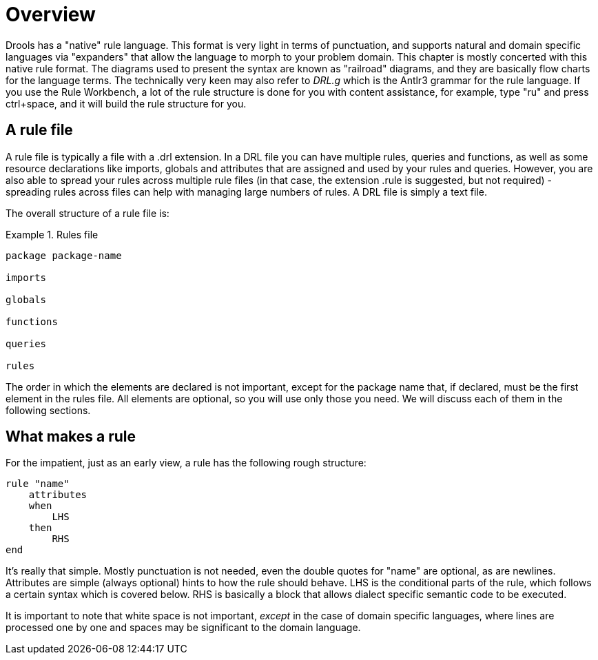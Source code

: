 = Overview

Drools has a "native" rule language.
This format is very light in terms of punctuation, and supports natural and domain specific languages via "expanders" that allow the language to morph to your problem domain.
This chapter is mostly concerted with this native rule format.
The diagrams used to present the syntax are known as "railroad" diagrams, and they are basically flow charts for the language terms.
The technically very keen may also refer to [path]_DRL.g_
 which is  the Antlr3 grammar for the rule language.
If you use the Rule Workbench, a lot of the rule structure is done for you with content assistance, for example, type "ru" and press ctrl+space, and it will build the rule structure for you.

== A rule file

A rule file is typically a file with a .drl extension.
In a DRL file you can have multiple rules, queries and functions, as well as some resource declarations like imports, globals and attributes that are assigned and used by your rules and queries.
However, you are also able to spread your rules across multiple rule files (in that case, the extension .rule is suggested, but not required) - spreading rules across files can help with managing large numbers of rules.
A DRL file is simply a text file.

The overall structure of a rule file is:

.Rules file
====
[source]
----
package package-name

imports

globals

functions

queries

rules
----
====


The order in which the elements are declared is not important, except for the package name that, if declared, must be the first element in the rules file.
All elements are optional, so you will use only those you need.
We will discuss each of them in the following sections.

== What makes a rule


For the impatient, just as an early view, a rule has the following rough structure:
[source]
----
rule "name"
    attributes
    when
        LHS
    then
        RHS
end
----
It's really that simple.
Mostly punctuation is not needed, even the double quotes for "name" are optional, as are newlines.
Attributes are simple (always optional) hints to how the rule should behave.
LHS is the conditional parts of the rule, which follows a certain syntax which is covered below.
RHS is basically a block that allows dialect specific semantic code to be executed.

It is important to note that white space is not important, _except_ in the case of domain specific languages, where lines are processed one by one and spaces may be significant to the domain language.

